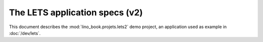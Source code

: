 ===============================
The LETS application specs (v2)
===============================


.. how to test just this document:
    $ python setup.py test -s tests.SpecsTests.test_projects_lets2
    
    doctest init:
    >>> from lino import startup
    >>> startup('lino_book.projects.mti.settings')
    >>> from lino.api.doctest import *


This document describes the :mod:`lino_book.projets.lets2` demo
project, an application used as example in :doc:`/dev/lets`.

.. contents::
   :local:
   :depth: 2   

  

